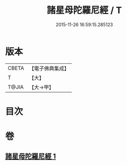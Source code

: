 #+TITLE: 諸星母陀羅尼經 / T
#+DATE: 2015-11-26 16:59:15.285123
* 版本
 |     CBETA|【電子佛典集成】|
 |         T|【大】     |
 |     T@JIA|【大→甲】   |

* 目次
* 卷
** [[file:KR6j0533_001.txt][諸星母陀羅尼經 1]]
